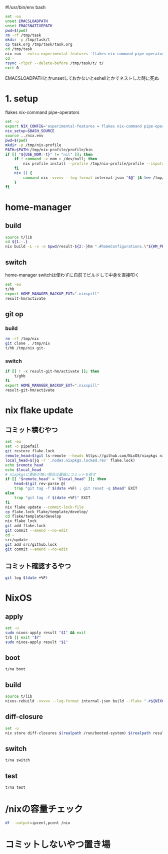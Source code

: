 #!/usr/bin/env bash
# -*- mode: org -*-
#+STARTUP: fold

#+begin_src sh
  set -eu
  unset EMACSLOADPATH
  unset EMACSNATIVEPATH
  pwd=$(pwd)
  rm -rf /tmp/task
  mkdir -p /tmp/task/t
  cp task.org /tmp/task/task.org
  cd /tmp/task
  nix run --extra-experimental-features 'flakes nix-command pipe-operators' --inputs-from $pwd nixpkgs#emacs -- --batch task.org -f org-babel-tangle
  cd -
  rsync -rlpcP --delete-before /tmp/task/t/ t/
  exit 0
#+end_src

EMACSLOADPATHとかunsetしておかないとeshellとかでネストした時に死ぬ

* 1. setup
flakes
nix-command
pipe-operators
#+begin_src sh :tangle t/lib
  set -u
  export NIX_CONFIG='experimental-features = flakes nix-command pipe-operators'
  nix_setup=$BASH_SOURCE
  source ../nix.env
  pwd=$(pwd)
  mkdir -p /tmp/nix-profile
  PATH=$PATH:/tmp/nix-profile/profile/bin
  if [[ "${USE_NOM:-t}" != "nil" ]]; then
      if ! command -v nom > /dev/null; then
          nix profile install --profile /tmp/nix-profile/profile --inputs-from . nixpkgs#nix-output-monitor || exit 1
      fi
      nix () {
          command nix -vvvvv --log-format internal-json "$@" |& tee /tmp/nix.log | nom --json
      }
  fi
#+end_src
* home-manager
** build
#+begin_src sh :tangle t/hb :shebang "#!/usr/bin/env bash"
  source t/lib
  cd ${1:-.}
  nix build -L -v -o $pwd/result-${2:-}hm ".#homeConfigurations.\"${HM_PROFILE}\".activationPackage"
#+end_src
** switch
home-manager switchは使わずに自前でビルドして中身を直接叩く
#+begin_src sh :tangle t/hs :shebang "#!/usr/bin/env bash"
  set -eu
  t/hb
  export HOME_MANAGER_BACKUP_EXT=".nixspill"
  result-hm/activate
#+end_src
** git op
*** build
#+begin_src sh :tangle t/ghb :shebang "#!/usr/bin/env bash"
  rm -rf /tmp/nix
  git clone . /tmp/nix
  t/hb /tmp/nix git-
#+end_src
*** switch
#+begin_src sh :tangle t/ghs :shebang "#!/usr/bin/env bash"
  if [[ ! -x result-git-hm/activate ]]; then
      t/ghb
  fi
  export HOME_MANAGER_BACKUP_EXT=".nixspill"
  result-git-hm/activate
#+end_src
* nix flake update
** コミット積むやつ
#+begin_src sh :tangle t/u :shebang "#!/usr/bin/env bash"
  set -eu
  set -o pipefail
  git restore flake.lock
  remote_head=$(git ls-remote --heads https://github.com/NixOS/nixpkgs nixos-unstable | awk '{print $1}')
  local_head=$(jq -r '.nodes.nixpkgs.locked.rev' flake.lock)
  echo $remote_head
  echo $local_head
  # nixpkgsに更新が無い場合は最後にコミットを戻す
  if [[ "$remote_head" = "$local_head" ]]; then
      head=$(git rev-parse @)
      trap "git tag -f $(date +%F) ; git reset -q $head" EXIT
  else
      trap "git tag -f $(date +%F)" EXIT
  fi
  nix flake update --commit-lock-file
  cp flake.lock flake/template/develop/
  cd flake/template/develop
  nix flake lock
  git add flake.lock
  git commit --amend --no-edit
  cd -
  src/update
  git add src/github.lock
  git commit --amend --no-edit
#+end_src
** コミット確認するやつ
#+begin_src sh :tangle t/gl :shebang "#!/usr/bin/env bash"
  git log $(date +%F)
#+end_src
* NixOS
** apply
#+begin_src sh :tangle t/na :shebang "#!/usr/bin/env bash"
  set -u
  sudo nixos-apply result "$1" && exit
  t/b || exit "$?"
  sudo nixos-apply result "$1"
#+end_src
** boot
#+begin_src sh :tangle t/bo :shebang "#!/usr/bin/env bash"
  t/na boot
#+end_src
** build
#+begin_src sh :tangle t/b :shebang "#!/usr/bin/env bash"
  source t/lib
  nixos-rebuild -vvvvv --log-format internal-json build --flake ".#${NIXOS_NAME}" |& tee /tmp/nixos-rebuild.log | nom --json
#+end_src
** diff-closure
#+begin_src sh :tangle t/dc :shebang "#!/usr/bin/env bash"
  set -u
  nix store diff-closures $(realpath /run/booted-system) $(realpath result)
#+end_src
** switch
#+begin_src sh :tangle t/s :shebang "#!/usr/bin/env bash"
  t/na switch
#+end_src
** test
#+begin_src sh :tangle t/t :shebang "#!/usr/bin/env bash"
  t/na test
#+end_src

* /nixの容量チェック
#+begin_src sh :tangle t/c :shebang "#!/usr/bin/env bash"
  df --output=ipcent,pcent /nix
#+end_src
* コミットしないやつ置き場
